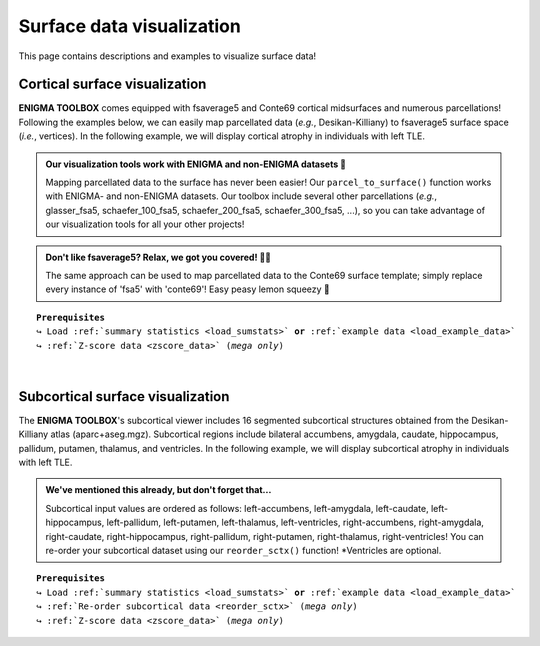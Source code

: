 .. _surf_visualization:

.. title:: Visualization tools

Surface data visualization
======================================

This page contains descriptions and examples to visualize surface data!


Cortical surface visualization
-----------------------------------
**ENIGMA TOOLBOX** comes equipped with fsaverage5 and Conte69 cortical midsurfaces and numerous parcellations!   
Following the examples below, we can easily map parcellated data (*e.g.*, Desikan-Killiany) to fsaverage5 surface space (*i.e.*, vertices).
In the following example, we will display cortical atrophy in individuals with left TLE.

.. admonition:: Our visualization tools work with ENIGMA and non-ENIGMA datasets 👀

     Mapping parcellated data to the surface has never been easier! Our ``parcel_to_surface()`` function works with ENIGMA- and non-ENIGMA datasets. Our toolbox include several
     other parcellations (*e.g.*, glasser_fsa5, schaefer_100_fsa5, schaefer_200_fsa5, schaefer_300_fsa5, ...), so you can take advantage of
     our visualization tools for all your other projects!

.. admonition:: Don't like fsaverage5? Relax, we got you covered! 🛀🏾

     The same approach can be used to map parcellated data to the Conte69 surface template; simply replace every instance of 'fsa5' with 'conte69'!
     Easy peasy lemon squeezy 🍋

.. parsed-literal:: 

     **Prerequisites**
     ↪ Load :ref:`summary statistics <load_sumstats>` **or** :ref:`example data <load_example_data>`
     ↪ :ref:`Z-score data <zscore_data>` (*mega only*)
     
.. tabs::

   .. code-tab:: py **Python** | meta

        >>> from enigmatoolbox.utils.parcellation import parcel_to_surface
        >>> from enigmatoolbox.plotting import plot_cortical

        >>> # Map parcellated data to the surface
        >>> CT_d_fsa5 = parcel_to_surface(CT_d, 'aparc_fsa5')

        >>> # Project the results on the surface brain
        >>> plot_cortical(array_name=CT_d_fsa5, surface_name="fsa5", size=(800, 400),
        ...               cmap='RdBu_r', color_bar=True, color_range=(-0.5, 0.5))

   .. code-tab:: matlab **Matlab** | meta

        % Map parcellated data to the surface
        CT_d_fsa5 = parcel_to_surface(CT_d, 'aparc_fsa5');

        % Project the results on the surface brain
        f = figure,
            plot_cortical(CT_d_fsa5, 'surface_name', 'fsa5', 'color_range', ...
                          [-0.5 0.5], 'cmap', 'RdBu_r') 

   .. tab:: ⤎ ⤏

          | ⤎ If you have **meta**-analysis data (*e.g.*, summary statistics)
          | ⤏ If you have individual site or **mega**-analysis data

   .. code-tab:: py **Python** | mega
       
        >>> from enigmatoolbox.utils.parcellation import parcel_to_surface
        >>> from enigmatoolbox.plotting import plot_cortical

        >>> # Before visualizing the data, we need to map the parcellated data to the surface
        >>> CT_z_mean_fsa5 = parcel_to_surface(CT_z_mean, 'aparc_fsa5')

        >>> # Project the results on the surface brain
        >>> plot_cortical(array_name=CT_z_mean_fsa5, surface_name="fsa5", size=(800, 400),
        >>>               cmap='Blues_r', color_bar=True, color_range=(-2, 0))

   .. code-tab:: matlab **Matlab** | mega

        % Map parcellated data to the surface
        CT_d_fsa5 = parcel_to_surface(CT_z_mean{:, :}, 'aparc_fsa5');

        % Project the results on the surface brain
        f = figure,
            plot_cortical(CT_z_mean_fsa5, 'surface_name', 'fsa5', 'color_range', ...
                          [-2 0], 'cmap', 'Blues_r')

.. image:: ./examples/example_figs/d_ctx.png
    :align: center


|


Subcortical surface visualization
---------------------------------------
The **ENIGMA TOOLBOX**'s subcortical viewer includes 16 segmented subcortical structures obtained from the Desikan-Killiany atlas (aparc+aseg.mgz). 
Subcortical regions include bilateral accumbens, amygdala, caudate, hippocampus, pallidum, putamen, thalamus, and ventricles. In the following example,
we will display subcortical atrophy in individuals with left TLE.

.. admonition:: We've mentioned this already, but don't forget that...

     Subcortical input values are ordered as follows: left-accumbens, left-amygdala, left-caudate, left-hippocampus, 
     left-pallidum, left-putamen, left-thalamus, left-ventricles, right-accumbens, right-amygdala, right-caudate, right-hippocampus, 
     right-pallidum, right-putamen, right-thalamus, right-ventricles! You can re-order your subcortical dataset using our ``reorder_sctx()`` function! 
     \*Ventricles are optional.

.. parsed-literal:: 

     **Prerequisites**
     ↪ Load :ref:`summary statistics <load_sumstats>` **or** :ref:`example data <load_example_data>`
     ↪ :ref:`Re-order subcortical data <reorder_sctx>` (*mega only*)
     ↪ :ref:`Z-score data <zscore_data>` (*mega only*)

.. tabs::

   .. code-tab:: py **Python** | meta

        >>> from enigmatoolbox.plotting import plot_subcortical

        >>> # Project the results on the surface brain
        >>> plot_subcortical(array_name=SV_d, size=(800, 400),
        ...                  cmap='RdBu_r', color_bar=True, color_range=(-0.5, 0.5))

   .. code-tab:: matlab **Matlab** | meta

        % Project the results on the surface brain
        f = figure,
            plot_subcortical(SV_d, 'color_range', [-0.5 0.5], 'cmap', 'RdBu_r')

   .. tab:: ⤎ ⤏

          | ⤎ If you have **meta**-analysis data (*e.g.*, summary statistics)
          | ⤏ If you have individual site or **mega**-analysis data

   .. code-tab:: py **Python** | mega

        >>> from enigmatoolbox.plotting import plot_subcortical

        >>> # Project the results on the surface brain
        >>> plot_subcortical(array_name=SV_z_mean, size=(800, 400),
        >>>                  cmap='Blues_r', color_bar=True, color_range=(-3, 0))

   .. code-tab:: matlab **Matlab** | meta

        % Project the results on the surface brain
        f = figure,
            plot_subcortical(SV_z_mean{:, :}, 'color_range', [-2 1], 'cmap', 'Blues_r')

.. image:: ./examples/example_figs/d_sctx.png
    :align: center
